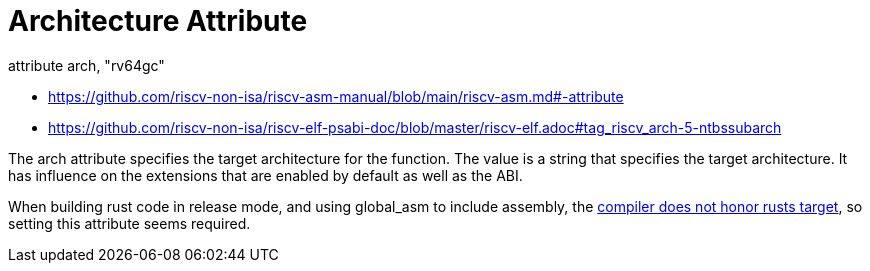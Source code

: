 = Architecture Attribute

[source,as]
.attribute arch, "rv64gc"

****
* https://github.com/riscv-non-isa/riscv-asm-manual/blob/main/riscv-asm.md#-attribute
* https://github.com/riscv-non-isa/riscv-elf-psabi-doc/blob/master/riscv-elf.adoc#tag_riscv_arch-5-ntbssubarch
****

The arch attribute specifies the target architecture for the function. The
value is a string that specifies the target architecture. It has influence on
the extensions that are enabled by default as well as the ABI.

When building rust code in release mode, and using global_asm to include
assembly, the  https://github.com/rust-lang/rust/issues/80608[compiler does not
honor rusts target], so setting this attribute seems required.


